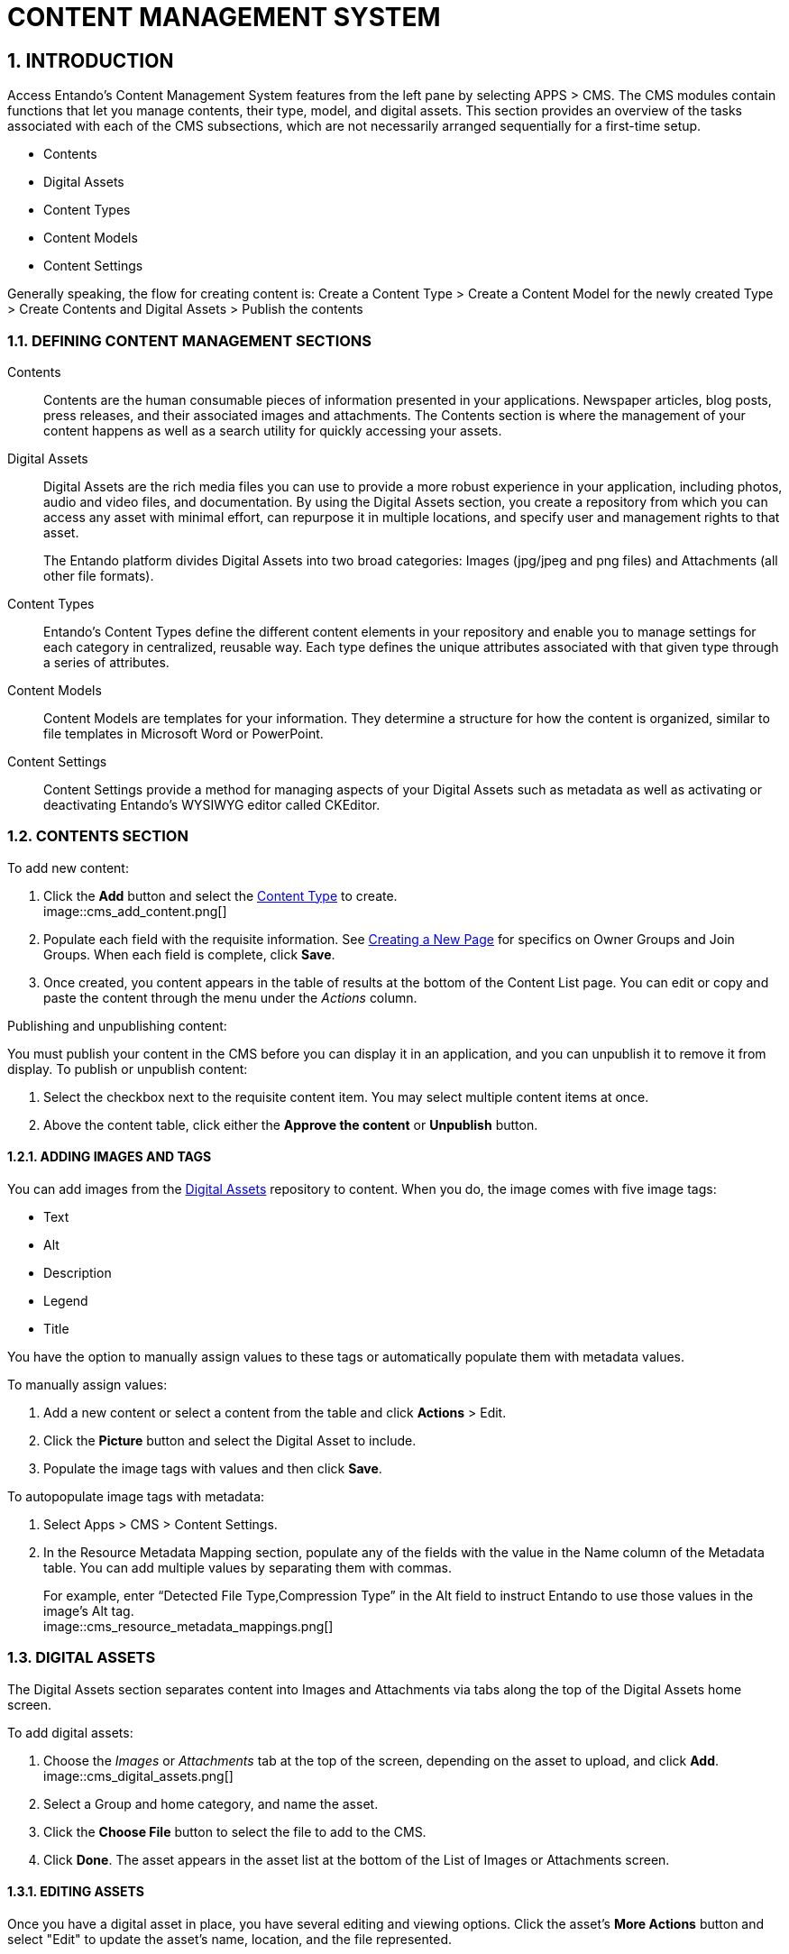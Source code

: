 = CONTENT MANAGEMENT SYSTEM

:sectnums:
:sectanchors:
:imagesdir: images/

== INTRODUCTION
Access Entando's Content Management System features from the left pane by selecting APPS > CMS. The CMS modules contain functions that let you manage contents, their type, model, and digital assets. This section provides an overview of the tasks associated with each of the CMS subsections, which are not necessarily arranged sequentially for a first-time setup.

* Contents
* Digital Assets
* Content Types
* Content Models
* Content Settings

Generally speaking, the flow for creating content is:
Create a Content Type > Create a Content Model for the newly created Type > Create Contents and Digital Assets > Publish the contents

=== DEFINING CONTENT MANAGEMENT SECTIONS

Contents::
Contents are the human consumable pieces of information presented in your applications. Newspaper articles, blog posts, press releases, and their associated images and attachments. The Contents section is where the management of your content happens as well as a search utility for quickly accessing your assets.

Digital Assets::
Digital Assets are the rich media files you can use to provide a more robust experience in your application, including photos, audio and video files, and documentation. By using the Digital Assets section, you create a repository from which you can access any asset with minimal effort, can repurpose it in multiple locations, and specify user and management rights to that asset.
+
The Entando platform divides Digital Assets into two broad categories: Images (jpg/jpeg and png files) and Attachments (all other file formats).

Content Types::
Entando's Content Types define the different content elements in your repository and enable you to manage settings for each category in centralized, reusable way. Each type defines the unique attributes associated with that given type through a series of attributes.

Content Models::
Content Models are templates for your information. They determine a structure for how the content is organized, similar to file templates in Microsoft Word or PowerPoint.

Content Settings::
Content Settings provide a method for managing aspects of your Digital Assets such as metadata as well as activating or deactivating Entando's WYSIWYG editor called CKEditor.

=== CONTENTS SECTION

.To add new content:

. Click the *Add* button and select the <<bookmark-contenttypes,Content Type>> to create. +
image::cms_add_content.png[]
. Populate each field with the requisite information. See <<ownjoingroups,Creating a New Page>> for specifics on Owner Groups and Join Groups. When each field is complete, click *Save*.
. Once created, you content appears in the table of results at the bottom of the Content List page. You can edit or copy and paste the content through the menu under the _Actions_ column.

.Publishing and unpublishing content:
You must publish your content in the CMS before you can display it in an application, and you can unpublish it to remove it from display. To publish or unpublish content:

. Select the checkbox next to the requisite content item. You may select multiple content items at once.
. Above the content table, click either the *Approve the content* or *Unpublish* button.

==== anchor:bookmark-content_metadata[]ADDING IMAGES AND TAGS
You can add images from the <<bookmark-digitalassets,Digital Assets>> repository to content. When you do, the image comes with five image tags:

* Text
* Alt
* Description
* Legend
* Title

You have the option to manually assign values to these tags or automatically populate them with metadata values.

.anchor:bookmark-manual_metadata[]To manually assign values:
. Add a new content or select a content from the table and click *Actions* > Edit.
. Click the *Picture* button and select the Digital Asset to include.
. Populate the image tags with values and then click *Save*.

.To autopopulate image tags with metadata:
. Select Apps > CMS > Content Settings.
. In the Resource Metadata Mapping section, populate any of the fields with the value in the Name column of the Metadata table. You can add multiple values by separating them with commas.
+
For example, enter “Detected File Type,Compression Type” in the Alt field to instruct Entando to use those values in the image’s Alt tag. +
image::cms_resource_metadata_mappings.png[]


=== anchor:bookmark-digitalassets[]DIGITAL ASSETS
The Digital Assets section separates content into Images and Attachments via tabs along the top of the Digital Assets home screen.

.To add digital assets:

. Choose the _Images_ or _Attachments_ tab at the top of the screen, depending on the asset to upload, and click *Add*. +
image::cms_digital_assets.png[]
. Select a Group and home category, and name the asset.
. Click the *Choose File* button to select the file to add to the CMS.
. Click *Done*. The asset appears in the asset list at the bottom of the List of Images or Attachments screen.

==== EDITING ASSETS
Once you have a digital asset in place, you have several editing and viewing options. Click the asset's *More Actions* button and select "Edit" to update the asset's name, location, and the file represented.

==== WORKING WITH AN ASSET'S METADATA
Starting with Entando 4.3.4, the platform has captured metadata for every image you have uploaded. View the metadata from the Images tab of the Digital Assets screen by clicking an asset's *Actions* menu > Edit. The metadata appears in a table at the bottom of the screen.

See the <<bookmark-content_metadata,Adding Images and Tags>> section for details on using image metadata in contents.

==== CROPPING IMAGES
Beginning with Entando 4.3.5, you can crop images newly uploaded via Digital Assets. You can either crop the image dynamically or by using pre-configured crop ratios.

.To set pre-configured crop ratios:

. Select Apps > CMS > Content Settings.
. Under “Settings Image Crop Dimensions,” click *Add*.
. Enter a crop ratio, using numeric values separated by a colon. See the screenshot below for an example.
. Click *Save*.

.To dynamically crop an image:
. Uploading an image to digital assets opens the Edit Image screen with tools to crop the image.
** Buttons representing your pre-defined crop ratios are below the image. Clicking any of those buttons changes the selected crop area based on the chosen ratio.
** You can create multiple crops of a single image as part of the upload process. The right side of the screen displays the list of crops created during the current session. +
image::cms_more_cropping.png[]
. Use your mouse or the buttons below the image to move or change the crop area, then click *Save* to crop the selected area. Repeat the process as many times as needed. Each new crop of the image appears under the List of Images to the right of the screen.
* Click *Close* to return to the Add Digital Assets screen. Notice that each individual crop of the image now has its own row in the list of resources, as well as a *More Actions* button you can use to edit or delete the image.

Click *Done* to exit the Edit screen.

=== anchor:bookmark-contenttypes[]CONTENT TYPES
Content Types determine the fields that differentiate one piece of content, such as a blog post, from another, like an employee profile.

.To create a content type:

. Navigate to APPS > CMS > Content Types and click the *Add* button.
. Assign a Code for the type and then a Name, again, such as blog post or employee profile.
. In the Attributes section, select from the Type drop-down menu an attribute that is necessary to include with this type of content. For example, a blog post would require fields such as Author, Title (text), Timestamp, and Picture (Image). Click the *Add* button to add the attribute to your content type.
. In the Add Attribute screen, enter code and name values for this attribute. The remaining fields on the screen are optional. When finished, click *Continue* to return to the Add screen.
. Add as many additional attributes as necessary and then click *Save*. The content type will appear in the table at the top of the Content Types screen.

To edit a content type, click the *Actions* menu in-line with a content type and select "Edit."

=== anchor:bookmark-contentmodels[]CONTENT MODELS
Content models determine how the CMS arranges your content. The Model section defines the structural layout while any stylesheet that you attach handles the design elements like font, color, and link styles.

.To create a content model:

. Navigate to APPS > CMS > Content Models and click the *Add* button.
. Select the Content Type that this model applies to, then enter identifiers in the Name and Code fields. Selecting the Content Type helps the Inline Editing feature suggest attributes that are available to arrange. For example, if your Blog Post content type contains attributes for Title, Picture, and Caption, the Inline Editor will be able to suggest those attributes as you enter code into the Model field.
. Enter code into the Model field. Entando uses Apache Velocity as its template engine to reference objects in Java code. If you've selected a Content Type, the Inline Editing Assist will format the code for easier reading. +
======
Hint: Press *CTRL + SPACE* to open Content Assist. +

======

=== anchor:bookmark-contentsettings[]CONTENT SETTINGS
The Content Settings section is for fine tuning contents that you have added from the Digital Assets section. You can perform tasks such as autopopulating or excluding metadata for images, or adding and removing metadata fields in the Content Settings section.

==== AUTOPOPULATING IMAGE TAGS
You can also <<bookmark-manual_metadata,manually adjust metadata>> for an image in the Contents section.

.To autopopulate image tags:

. Select Apps > CMS > Content Settings.
. In the Resource Metadata Mapping section, populate any of the fields with the value in the Name column of the Metadata table. You can add multiple values by separating them with commas. +
+
For example, enter “Detected File Type,Compression Type” in the Alt field to instruct Entando to use those values in the image’s alt tag.

==== EXCLUDING METADATA
You can exclude metadata fields by name by setting the following property in systemParams.properties:
`jacms.imgMetadata.ignoreKeys`

For example: +
`jacms.imgMetadata.ignoreKeys=Blue TRC,Red TRC,Green TRC`

==== ADDING AND REMOVING METADATA FIELDS
You can customize the metadata fields displayed in the Resource Metadata Mapping section. By default, the values are Alt, Description, Legend, and Title, but you can add and remove fields.

.To add new metadata fields:
. Enter values in the Key and Mapping fields in line with the “Add metadata” field. The Key field represents the metadata’s name (e.g., Alt or Title). The Mapping field defines the value that populates the field.
. Click *Add*. You can add as many new metadata fields as necessary.

.To remove a metadata field:
. Click the *Delete* button in line with the field to remove. +
+
CAUTION: You do not receive a warning before deleting the field and it is not recoverable.
